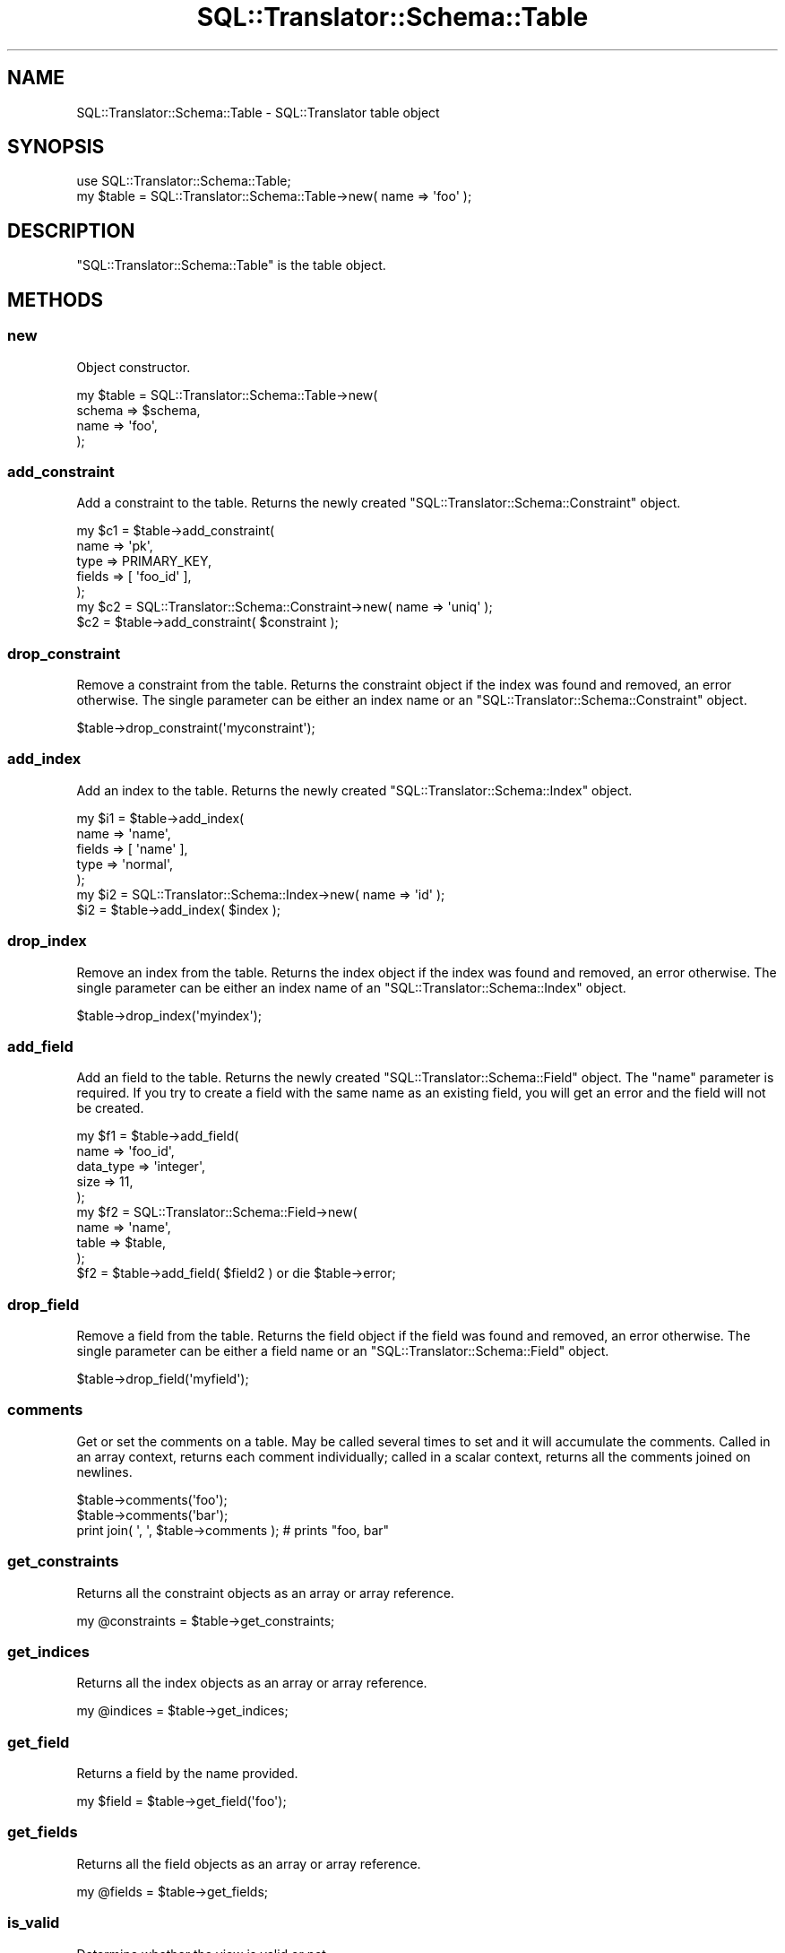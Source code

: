 .\" Automatically generated by Pod::Man 2.25 (Pod::Simple 3.20)
.\"
.\" Standard preamble:
.\" ========================================================================
.de Sp \" Vertical space (when we can't use .PP)
.if t .sp .5v
.if n .sp
..
.de Vb \" Begin verbatim text
.ft CW
.nf
.ne \\$1
..
.de Ve \" End verbatim text
.ft R
.fi
..
.\" Set up some character translations and predefined strings.  \*(-- will
.\" give an unbreakable dash, \*(PI will give pi, \*(L" will give a left
.\" double quote, and \*(R" will give a right double quote.  \*(C+ will
.\" give a nicer C++.  Capital omega is used to do unbreakable dashes and
.\" therefore won't be available.  \*(C` and \*(C' expand to `' in nroff,
.\" nothing in troff, for use with C<>.
.tr \(*W-
.ds C+ C\v'-.1v'\h'-1p'\s-2+\h'-1p'+\s0\v'.1v'\h'-1p'
.ie n \{\
.    ds -- \(*W-
.    ds PI pi
.    if (\n(.H=4u)&(1m=24u) .ds -- \(*W\h'-12u'\(*W\h'-12u'-\" diablo 10 pitch
.    if (\n(.H=4u)&(1m=20u) .ds -- \(*W\h'-12u'\(*W\h'-8u'-\"  diablo 12 pitch
.    ds L" ""
.    ds R" ""
.    ds C` ""
.    ds C' ""
'br\}
.el\{\
.    ds -- \|\(em\|
.    ds PI \(*p
.    ds L" ``
.    ds R" ''
'br\}
.\"
.\" Escape single quotes in literal strings from groff's Unicode transform.
.ie \n(.g .ds Aq \(aq
.el       .ds Aq '
.\"
.\" If the F register is turned on, we'll generate index entries on stderr for
.\" titles (.TH), headers (.SH), subsections (.SS), items (.Ip), and index
.\" entries marked with X<> in POD.  Of course, you'll have to process the
.\" output yourself in some meaningful fashion.
.ie \nF \{\
.    de IX
.    tm Index:\\$1\t\\n%\t"\\$2"
..
.    nr % 0
.    rr F
.\}
.el \{\
.    de IX
..
.\}
.\" ========================================================================
.\"
.IX Title "SQL::Translator::Schema::Table 3"
.TH SQL::Translator::Schema::Table 3 "2014-07-26" "perl v5.16.3" "User Contributed Perl Documentation"
.\" For nroff, turn off justification.  Always turn off hyphenation; it makes
.\" way too many mistakes in technical documents.
.if n .ad l
.nh
.SH "NAME"
SQL::Translator::Schema::Table \- SQL::Translator table object
.SH "SYNOPSIS"
.IX Header "SYNOPSIS"
.Vb 2
\&  use SQL::Translator::Schema::Table;
\&  my $table = SQL::Translator::Schema::Table\->new( name => \*(Aqfoo\*(Aq );
.Ve
.SH "DESCRIPTION"
.IX Header "DESCRIPTION"
\&\f(CW\*(C`SQL::Translator::Schema::Table\*(C'\fR is the table object.
.SH "METHODS"
.IX Header "METHODS"
.SS "new"
.IX Subsection "new"
Object constructor.
.PP
.Vb 4
\&  my $table  =  SQL::Translator::Schema::Table\->new(
\&      schema => $schema,
\&      name   => \*(Aqfoo\*(Aq,
\&  );
.Ve
.SS "add_constraint"
.IX Subsection "add_constraint"
Add a constraint to the table.  Returns the newly created
\&\f(CW\*(C`SQL::Translator::Schema::Constraint\*(C'\fR object.
.PP
.Vb 5
\&  my $c1     = $table\->add_constraint(
\&      name   => \*(Aqpk\*(Aq,
\&      type   => PRIMARY_KEY,
\&      fields => [ \*(Aqfoo_id\*(Aq ],
\&  );
\&
\&  my $c2 = SQL::Translator::Schema::Constraint\->new( name => \*(Aquniq\*(Aq );
\&  $c2    = $table\->add_constraint( $constraint );
.Ve
.SS "drop_constraint"
.IX Subsection "drop_constraint"
Remove a constraint from the table. Returns the constraint object if the index
was found and removed, an error otherwise. The single parameter can be either
an index name or an \f(CW\*(C`SQL::Translator::Schema::Constraint\*(C'\fR object.
.PP
.Vb 1
\&  $table\->drop_constraint(\*(Aqmyconstraint\*(Aq);
.Ve
.SS "add_index"
.IX Subsection "add_index"
Add an index to the table.  Returns the newly created
\&\f(CW\*(C`SQL::Translator::Schema::Index\*(C'\fR object.
.PP
.Vb 5
\&  my $i1     = $table\->add_index(
\&      name   => \*(Aqname\*(Aq,
\&      fields => [ \*(Aqname\*(Aq ],
\&      type   => \*(Aqnormal\*(Aq,
\&  );
\&
\&  my $i2 = SQL::Translator::Schema::Index\->new( name => \*(Aqid\*(Aq );
\&  $i2    = $table\->add_index( $index );
.Ve
.SS "drop_index"
.IX Subsection "drop_index"
Remove an index from the table. Returns the index object if the index was
found and removed, an error otherwise. The single parameter can be either
an index name of an \f(CW\*(C`SQL::Translator::Schema::Index\*(C'\fR object.
.PP
.Vb 1
\&  $table\->drop_index(\*(Aqmyindex\*(Aq);
.Ve
.SS "add_field"
.IX Subsection "add_field"
Add an field to the table.  Returns the newly created
\&\f(CW\*(C`SQL::Translator::Schema::Field\*(C'\fR object.  The \*(L"name\*(R" parameter is
required.  If you try to create a field with the same name as an
existing field, you will get an error and the field will not be created.
.PP
.Vb 5
\&  my $f1        =  $table\->add_field(
\&      name      => \*(Aqfoo_id\*(Aq,
\&      data_type => \*(Aqinteger\*(Aq,
\&      size      => 11,
\&  );
\&
\&  my $f2     =  SQL::Translator::Schema::Field\->new(
\&      name   => \*(Aqname\*(Aq,
\&      table  => $table,
\&  );
\&  $f2 = $table\->add_field( $field2 ) or die $table\->error;
.Ve
.SS "drop_field"
.IX Subsection "drop_field"
Remove a field from the table. Returns the field object if the field was
found and removed, an error otherwise. The single parameter can be either
a field name or an \f(CW\*(C`SQL::Translator::Schema::Field\*(C'\fR object.
.PP
.Vb 1
\&  $table\->drop_field(\*(Aqmyfield\*(Aq);
.Ve
.SS "comments"
.IX Subsection "comments"
Get or set the comments on a table.  May be called several times to
set and it will accumulate the comments.  Called in an array context,
returns each comment individually; called in a scalar context, returns
all the comments joined on newlines.
.PP
.Vb 3
\&  $table\->comments(\*(Aqfoo\*(Aq);
\&  $table\->comments(\*(Aqbar\*(Aq);
\&  print join( \*(Aq, \*(Aq, $table\->comments ); # prints "foo, bar"
.Ve
.SS "get_constraints"
.IX Subsection "get_constraints"
Returns all the constraint objects as an array or array reference.
.PP
.Vb 1
\&  my @constraints = $table\->get_constraints;
.Ve
.SS "get_indices"
.IX Subsection "get_indices"
Returns all the index objects as an array or array reference.
.PP
.Vb 1
\&  my @indices = $table\->get_indices;
.Ve
.SS "get_field"
.IX Subsection "get_field"
Returns a field by the name provided.
.PP
.Vb 1
\&  my $field = $table\->get_field(\*(Aqfoo\*(Aq);
.Ve
.SS "get_fields"
.IX Subsection "get_fields"
Returns all the field objects as an array or array reference.
.PP
.Vb 1
\&  my @fields = $table\->get_fields;
.Ve
.SS "is_valid"
.IX Subsection "is_valid"
Determine whether the view is valid or not.
.PP
.Vb 1
\&  my $ok = $view\->is_valid;
.Ve
.SS "is_trivial_link"
.IX Subsection "is_trivial_link"
True if table has no data (non-key) fields and only uses single key joins.
.SS "is_data"
.IX Subsection "is_data"
Returns true if the table has some non-key fields.
.SS "can_link"
.IX Subsection "can_link"
Determine whether the table can link two arg tables via many-to-many.
.PP
.Vb 1
\&  my $ok = $table\->can_link($table1,$table2);
.Ve
.SS "name"
.IX Subsection "name"
Get or set the table's name.
.PP
Errors (\*(L"No table name\*(R") if you try to set a blank name.
.PP
If provided an argument, checks the schema object for a table of
that name and disallows the change if one exists (setting the error to
\&\*(L"Can't use table name \*(R"%s\*(L": table exists\*(R").
.PP
.Vb 1
\&  my $table_name = $table\->name(\*(Aqfoo\*(Aq);
.Ve
.SS "schema"
.IX Subsection "schema"
Get or set the table's schema object.
.PP
.Vb 1
\&  my $schema = $table\->schema;
.Ve
.SS "primary_key"
.IX Subsection "primary_key"
Gets or sets the table's primary key(s).  Takes one or more field
names (as a string, list or array[ref]) as an argument.  If the field
names are present, it will create a new \s-1PK\s0 if none exists, or it will
add to the fields of an existing \s-1PK\s0 (and will unique the field names).
Returns the \f(CW\*(C`SQL::Translator::Schema::Constraint\*(C'\fR object representing
the primary key.
.PP
These are equivalent:
.PP
.Vb 6
\&  $table\->primary_key(\*(Aqid\*(Aq);
\&  $table\->primary_key([\*(Aqname\*(Aq]);
\&  $table\->primary_key(\*(Aqid\*(Aq,\*(Aqname\*(Aq]);
\&  $table\->primary_key([\*(Aqid\*(Aq,\*(Aqname\*(Aq]);
\&  $table\->primary_key(\*(Aqid,name\*(Aq);
\&  $table\->primary_key(qw[ id name ]);
\&
\&  my $pk = $table\->primary_key;
.Ve
.SS "options"
.IX Subsection "options"
Get or append to the table's options (e.g., table types for MySQL).
Returns an array or array reference.
.PP
.Vb 1
\&  my @options = $table\->options;
.Ve
.SS "order"
.IX Subsection "order"
Get or set the table's order.
.PP
.Vb 1
\&  my $order = $table\->order(3);
.Ve
.SS "field_names"
.IX Subsection "field_names"
Read-only method to return a list or array ref of the field names. Returns undef
or an empty list if the table has no fields set. Useful if you want to
avoid the overload magic of the Field objects returned by the get_fields method.
.PP
.Vb 1
\&  my @names = $constraint\->field_names;
.Ve
.SS "equals"
.IX Subsection "equals"
Determines if this table is the same as another
.PP
.Vb 1
\&  my $isIdentical = $table1\->equals( $table2 );
.Ve
.SH "LOOKUP METHODS"
.IX Header "LOOKUP METHODS"
The following are a set of shortcut methods for getting commonly used lists of
fields and constraints. They all return lists or array refs of Field or
Constraint objects.
.IP "pkey_fields" 4
.IX Item "pkey_fields"
The primary key fields.
.IP "fkey_fields" 4
.IX Item "fkey_fields"
All foreign key fields.
.IP "nonpkey_fields" 4
.IX Item "nonpkey_fields"
All the fields except the primary key.
.IP "data_fields" 4
.IX Item "data_fields"
All non key fields.
.IP "unique_fields" 4
.IX Item "unique_fields"
All fields with unique constraints.
.IP "unique_constraints" 4
.IX Item "unique_constraints"
All this tables unique constraints.
.IP "fkey_constraints" 4
.IX Item "fkey_constraints"
All this tables foreign key constraints. (See primary_key method to get the
primary key constraint)
.SH "AUTHORS"
.IX Header "AUTHORS"
Ken Youens-Clark <kclark@cpan.org>,
Allen Day <allenday@ucla.edu>.
